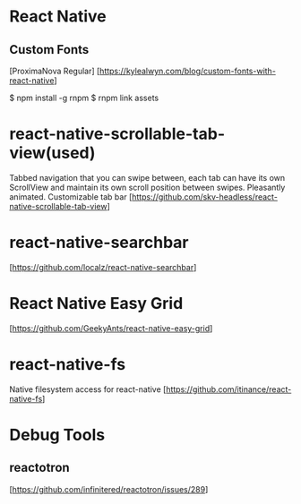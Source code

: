 * React Native

** Custom Fonts
   [ProximaNova Regular]
   [https://kylealwyn.com/blog/custom-fonts-with-react-native]

   $ npm install -g rnpm
   $ rnpm link assets

* react-native-scrollable-tab-view(used)
  Tabbed navigation that you can swipe between, each tab can have its own ScrollView and maintain its own scroll position between swipes. Pleasantly animated. Customizable tab bar
  [https://github.com/skv-headless/react-native-scrollable-tab-view]

* react-native-searchbar
  [https://github.com/localz/react-native-searchbar]


* React Native Easy Grid
   [https://github.com/GeekyAnts/react-native-easy-grid]

* react-native-fs
  Native filesystem access for react-native
  [https://github.com/itinance/react-native-fs]


* Debug Tools
** reactotron
  [https://github.com/infinitered/reactotron/issues/289]
